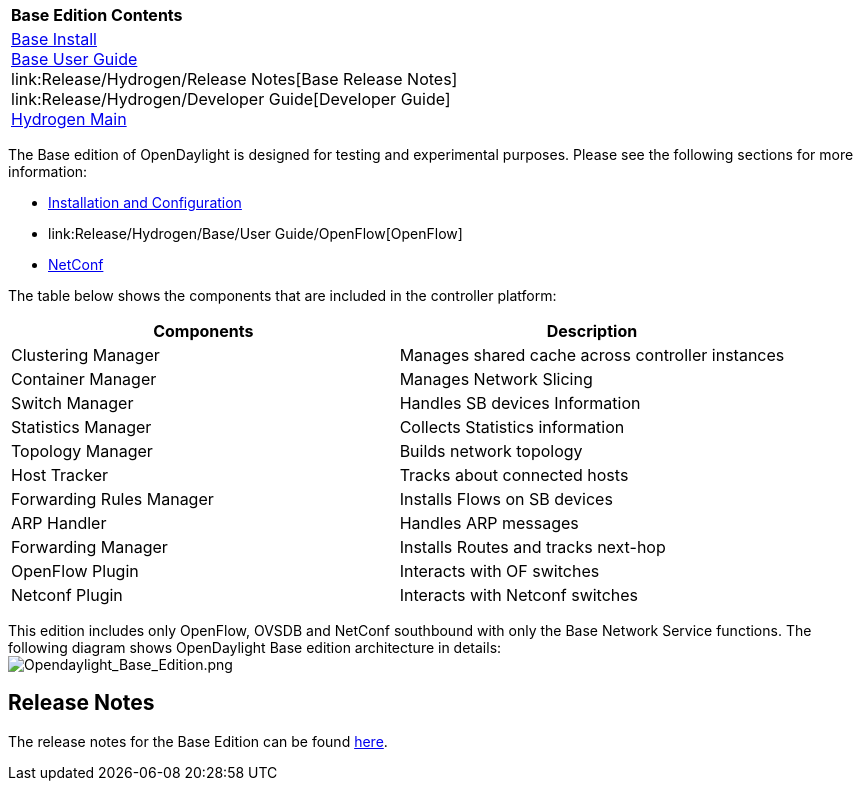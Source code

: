 [cols="^",]
|=============================================================
|*Base Edition Contents*
|link:Release/Hydrogen/Base/Installation_Guide[Base Install] +
link:Release/Hydrogen/Base/User_Guide[Base User Guide] +
link:Release/Hydrogen/Release Notes[Base Release Notes] +
link:Release/Hydrogen/Developer Guide[Developer Guide] +
link:Release/Hydrogen[Hydrogen Main] +
|=============================================================

The Base edition of OpenDaylight is designed for testing and
experimental purposes. Please see the following sections for more
information:

* link:Release/Hydrogen/Base/User_Guide/Config[Installation and
Configuration]
* link:Release/Hydrogen/Base/User Guide/OpenFlow[OpenFlow]
* link:Release/Hydrogen/Base/User_Guide/NetConf[NetConf]

The table below shows the components that are included in the controller
platform:

[cols=",",options="header",]
|====================================================================
|Components |Description
|Clustering Manager |Manages shared cache across controller instances
|Container Manager |Manages Network Slicing
|Switch Manager |Handles SB devices Information
|Statistics Manager |Collects Statistics information
|Topology Manager |Builds network topology
|Host Tracker |Tracks about connected hosts
|Forwarding Rules Manager |Installs Flows on SB devices
|ARP Handler |Handles ARP messages
|Forwarding Manager |Installs Routes and tracks next-hop
|OpenFlow Plugin |Interacts with OF switches
|Netconf Plugin |Interacts with Netconf switches
|====================================================================

This edition includes only OpenFlow, OVSDB and NetConf southbound with
only the Base Network Service functions. The following diagram shows
OpenDaylight Base edition architecture in details: +
image:Opendaylight_Base_Edition.png[Opendaylight_Base_Edition.png,title="fig:Opendaylight_Base_Edition.png"]

[[release-notes]]
== Release Notes

The release notes for the Base Edition can be found
https://wiki.opendaylight.org/view/Release/Hydrogen/Base/Release_Notes[here].
